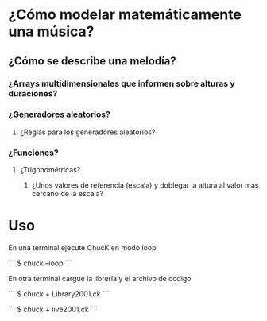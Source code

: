 * ¿Cómo modelar  matemáticamente una música?
** ¿Cómo se describe una melodía?
*** ¿Arrays multidimensionales que informen sobre alturas y duraciones? 
*** ¿Generadores aleatorios?
**** ¿Reglas para los generadores aleatorios?
*** ¿Funciones?
**** ¿Trigonométricas?
***** ¿Unos valores de referencia (escala) y doblegar la altura al valor mas cercano de la escala?
* Uso
En una terminal ejecute ChucK en modo loop

```
$ chuck --loop
```

En otra terminal cargue la librería y el archivo de codigo

``` 
$ chuck + Library2001.ck
```

```
$ chuck + live2001.ck
```



